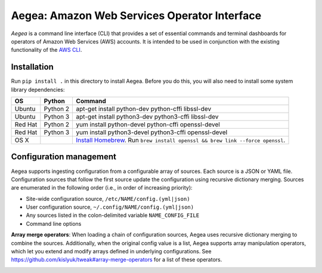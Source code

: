 Aegea: Amazon Web Services Operator Interface
=============================================

*Aegea* is a command line interface (CLI) that provides a set of essential commands and terminal dashboards for
operators of Amazon Web Services (AWS) accounts. It is intended to be used in conjunction with the existing
functionality of the `AWS CLI <https://aws.amazon.com/cli/>`_.

Installation
~~~~~~~~~~~~
Run ``pip install .`` in this directory to install Aegea. Before you do this, you will also need to install some system
library dependencies:

+--------------+---------+-----------------------------------------------------------------------------------------+
| OS           | Python  | Command                                                                                 |
+==============+=========+=========================================================================================+
| Ubuntu       | Python 2| apt-get install python-dev python-cffi libssl-dev                                       |
+--------------+---------+-----------------------------------------------------------------------------------------+
| Ubuntu       | Python 3| apt-get install python3-dev python3-cffi libssl-dev                                     |
+--------------+---------+-----------------------------------------------------------------------------------------+
| Red Hat      | Python 2| yum install python-devel python-cffi openssl-devel                                      |
+--------------+---------+-----------------------------------------------------------------------------------------+
| Red Hat      | Python 3| yum install python3-devel python3-cffi openssl-devel                                    |
+--------------+---------+-----------------------------------------------------------------------------------------+
| OS X         |         | `Install Homebrew <http://brew.sh/>`_. Run                                              |
|              |         | ``brew install openssl && brew link --force openssl``.                                  |
+--------------+---------+-----------------------------------------------------------------------------------------+

Configuration management
~~~~~~~~~~~~~~~~~~~~~~~~
Aegea supports ingesting configuration from a configurable array of sources. Each source is a JSON or YAML file.
Configuration sources that follow the first source update the configuration using recursive dictionary merging. Sources are
enumerated in the following order (i.e., in order of increasing priority):

- Site-wide configuration source, ``/etc/NAME/config.(yml|json)``
- User configuration source, ``~/.config/NAME/config.(yml|json)``
- Any sources listed in the colon-delimited variable ``NAME_CONFIG_FILE``
- Command line options

**Array merge operators**: When loading a chain of configuration sources, Aegea uses recursive dictionary merging to combine the sources. Additionally, when the original config value is a list, Aegea supports array manipulation operators, which let you extend and modify arrays defined in underlying configurations. See https://github.com/kislyuk/tweak#array-merge-operators for a list of these operators.

.. image:: https://circleci.com/gh/kislyuk/aegea.svg?style=svg&circle-token=70d22b84025fad5d484ac5f3df1fc0a183c0f516
   :target: https://circleci.com/gh/kislyuk/aegea
.. image:: https://codecov.io/gh/kislyuk/aegea/branch/master/graph/badge.svg?token=a9suCNpECz
   :target: https://codecov.io/gh/kislyuk/aegea
